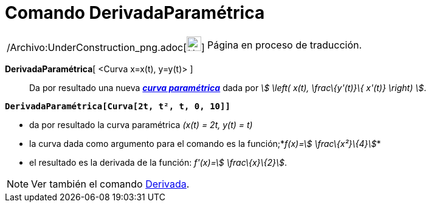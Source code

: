 = Comando DerivadaParamétrica
:page-en: commands/ParametricDerivative_Command
ifdef::env-github[:imagesdir: /es/modules/ROOT/assets/images]

[width="100%",cols="50%,50%",]
|===
a|
/Archivo:UnderConstruction_png.adoc[image:24px-UnderConstruction.png[UnderConstruction.png,width=24,height=24]]

|Página en proceso de traducción.
|===

*DerivadaParamétrica*[ <Curva x=x(t), y=y(t)> ]::
  Da por resultado una nueva xref:/Curvas.adoc[*_curva paramétrica_*] dada por _stem:[ \left( x(t), \frac\{y'(t)}\{
  x'(t)} \right) ]_.

[EXAMPLE]
====

*`++DerivadaParamétrica[Curva[2t, t², t, 0, 10]]++`*

* da por resultado la curva paramétrica _(x(t) = 2t, y(t) = t)_
* la curva dada como argumento para el comando es la función;*_f(x)=stem:[ \frac\{x²}\{4}]_*
* el resultado es la derivada de la función: _f'(x)=stem:[ \frac\{x}\{2}]_.

====

[NOTE]
====

Ver también el comando xref:/commands/Derivada.adoc[Derivada].

====
